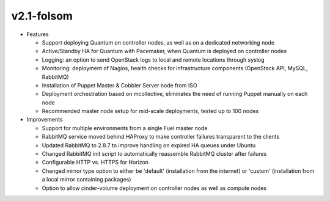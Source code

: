 
v2.1-folsom
^^^^^^^^^^^

* Features

  * Support deploying Quantum on controller nodes, as well as on a dedicated networking node
  * Active/Standby HA for Quantum with Pacemaker, when Quantum is deployed on controller nodes
  * Logging: an option to send OpenStack logs to local and remote locations through syslog
  * Monitoring: deployment of Nagios, health checks for infrastructure components (OpenStack API, MySQL, RabbitMQ)
  * Installation of Puppet Master & Cobbler Server node from ISO
  * Deployment orchestration based on mcollective, eliminates the need of running Puppet manually on each node
  * Recommended master node setup for mid-scale deployments, tested up to 100 nodes

* Improvements

  * Support for multiple environments from a single Fuel master node
  * RabbitMQ service moved behind HAProxy to make controller failures transparent to the clients
  * Updated RabbitMQ to 2.8.7 to improve handling on expired HA queues under Ubuntu
  * Changed RabbitMQ init script to automatically reassemble RabbitMQ cluster after failures
  * Configurable HTTP vs. HTTPS for Horizon
  * Changed mirror type option to either be 'default' (installation from the internet) or 'custom' (installation from a local mirror containing packages)
  * Option to allow cinder-volume deployment on controller nodes as well as compute nodes

